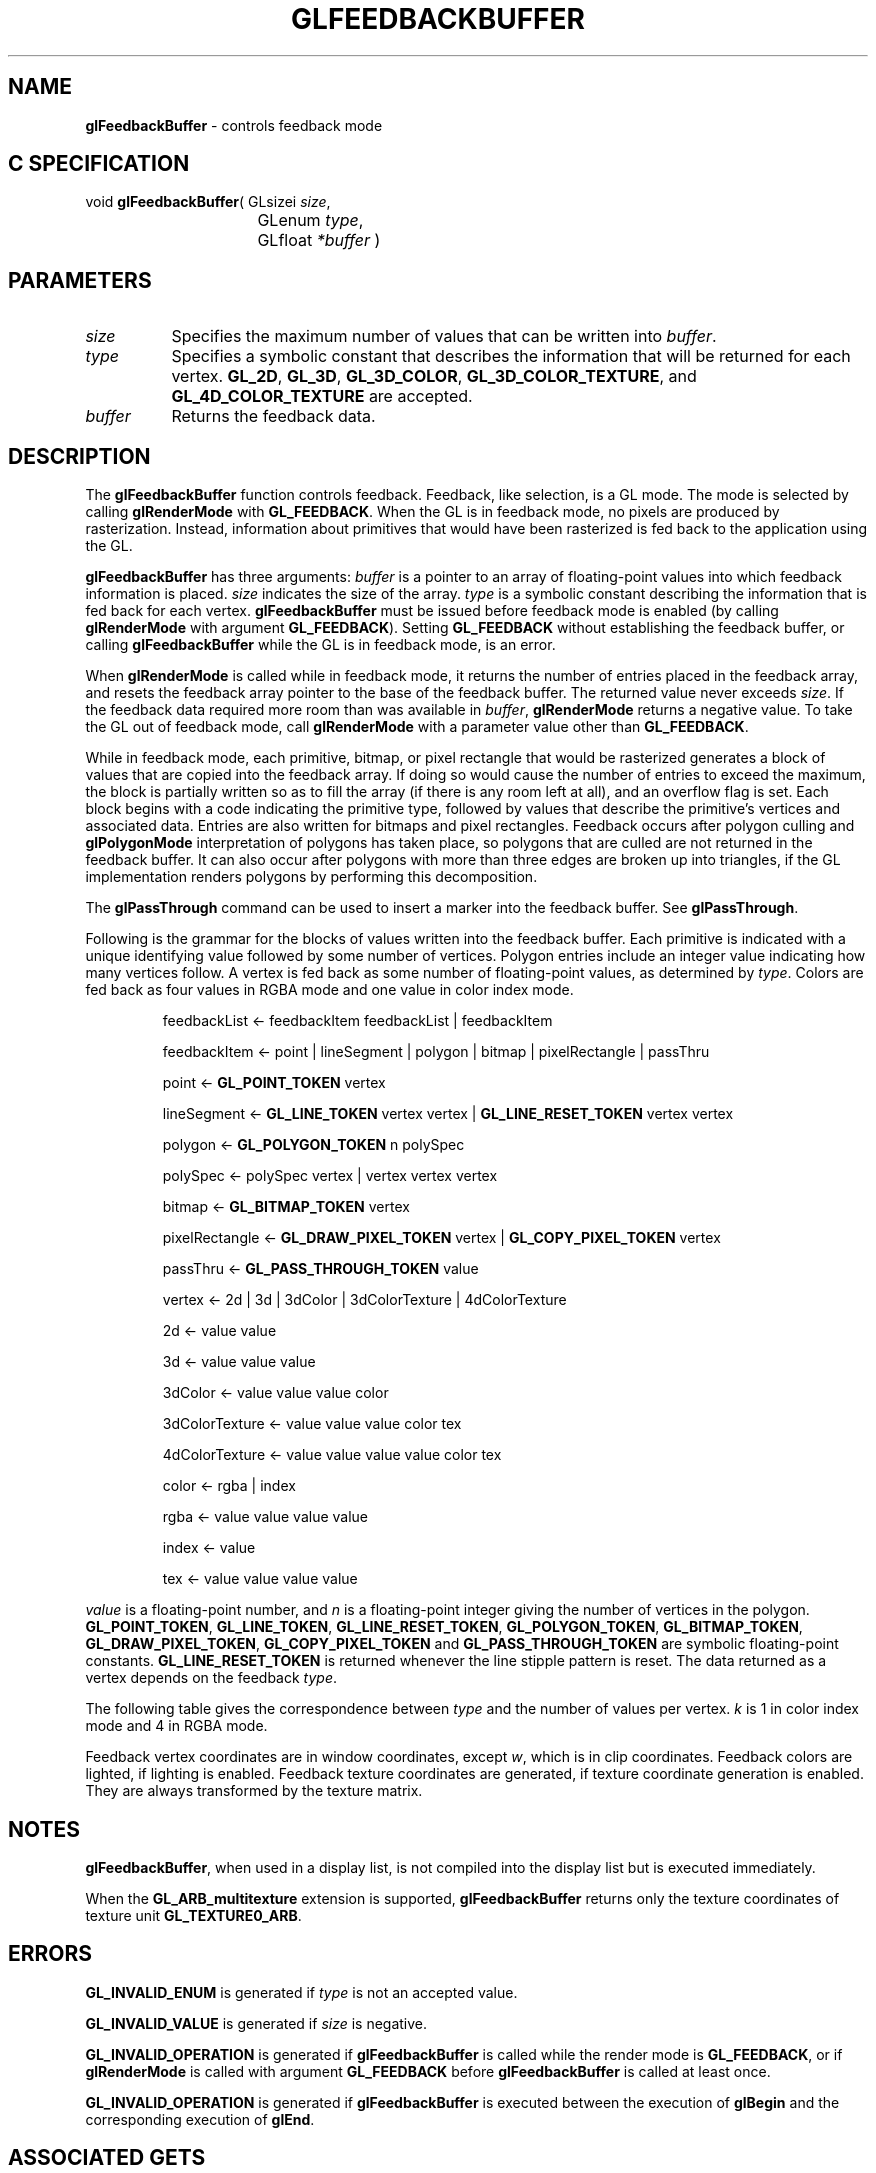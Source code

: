 '\" te  
'\"macro stdmacro
.ds Vn Version 1.2
.ds Dt 24 September 1999
.ds Re Release 1.2.1
.ds Dp May 22 14:45
.ds Dm 1 May 22 14:
.ds Xs 26060     9
.TH GLFEEDBACKBUFFER 3G
.SH NAME
.B "glFeedbackBuffer
\- controls feedback mode

.SH C SPECIFICATION
void \f3glFeedbackBuffer\fP(
GLsizei \fIsize\fP,
.nf
.ta \w'\f3void \fPglFeedbackBuffer( 'u
	GLenum \fItype\fP,
	GLfloat \fI*buffer\fP )
.fi

.EQ
delim $$
.EN
.SH PARAMETERS
.TP \w'\fIbuffer\fP\ \ 'u 
\f2size\fP
Specifies the maximum number of values that can be written into \f2buffer\fP.
.TP
\f2type\fP 
Specifies a symbolic constant that describes the information
that will be returned for each vertex.
\%\f3GL_2D\fP,
\%\f3GL_3D\fP,
\%\f3GL_3D_COLOR\fP,
\%\f3GL_3D_COLOR_TEXTURE\fP, and
\%\f3GL_4D_COLOR_TEXTURE\fP are accepted.
.TP
\f2buffer\fP
Returns the feedback data.
.SH DESCRIPTION
The \%\f3glFeedbackBuffer\fP function controls feedback.
Feedback, like selection, is a GL mode.
The mode is selected by calling
\%\f3glRenderMode\fP with \%\f3GL_FEEDBACK\fP.
When the GL is in feedback mode,
no pixels are produced by rasterization.
Instead, information about primitives that would have been
rasterized is fed back to the application using the GL.
.P
\%\f3glFeedbackBuffer\fP has three arguments:
\f2buffer\fP is a pointer to an array of floating-point values
into which feedback information is placed.
\f2size\fP indicates the size of the array.
\f2type\fP is a symbolic constant describing the information
that is fed back for each vertex.
\%\f3glFeedbackBuffer\fP must be issued before feedback mode is enabled
(by calling \%\f3glRenderMode\fP with argument \%\f3GL_FEEDBACK\fP).
Setting \%\f3GL_FEEDBACK\fP without establishing the feedback buffer,
or calling \%\f3glFeedbackBuffer\fP while the GL is in feedback mode,
is an error.
.P
When \%\f3glRenderMode\fP is called while in feedback mode, it returns the number of entries
placed in the feedback array, and resets the feedback array pointer to the base
of the feedback buffer. The returned value never exceeds \f2size\fP. If the feedback
data required more room than was available in \f2buffer\fP, 
\%\f3glRenderMode\fP returns a negative value.
To take the GL out of feedback mode, call
\%\f3glRenderMode\fP with a parameter value other than \%\f3GL_FEEDBACK\fP.
.P
While in feedback mode,
each primitive, bitmap, or pixel rectangle that would be rasterized
generates a block of values that are copied into the feedback array.
If doing so would cause the number of entries to exceed the maximum,
the block is partially written so as to fill the array
(if there is any room left at all),
and an overflow flag is set.
Each block begins with a code indicating the primitive type,
followed by values that describe the primitive's vertices and
associated data.
Entries are also written for bitmaps and pixel rectangles.
Feedback occurs after polygon culling and \%\f3glPolygonMode\fP interpretation
of polygons has taken place,
so polygons that are culled are not returned in the feedback buffer.
It can also occur after polygons with more than three edges are broken up
into triangles,
if the GL implementation renders polygons by performing this decomposition.
.P
The \%\f3glPassThrough\fP command can be used to insert a marker
into the feedback buffer.
See \%\f3glPassThrough\fP.
.P
Following is the grammar for the blocks of values written
into the feedback buffer.
Each primitive is indicated with a unique identifying value
followed by some number of vertices.
Polygon entries include an integer value indicating how many vertices follow.
A vertex is fed back as some number of floating-point values,
as determined by \f2type\fP.
Colors are fed back as four values in RGBA mode and one value
in color index mode. 
.RS
.na
.sp
feedbackList \(<- feedbackItem feedbackList | feedbackItem
.sp
feedbackItem \(<- point | lineSegment | polygon | bitmap | pixelRectangle | passThru
.sp
point \(<- \%\f3GL_POINT_TOKEN\fP vertex
.sp
lineSegment \(<- \%\f3GL_LINE_TOKEN\fP vertex vertex | \%\f3GL_LINE_RESET_TOKEN\fP vertex vertex
.sp
polygon \(<- \%\f3GL_POLYGON_TOKEN\fP n polySpec
.sp
polySpec \(<- polySpec vertex | vertex vertex vertex
.sp
bitmap \(<- \%\f3GL_BITMAP_TOKEN\fP vertex 
.sp
pixelRectangle \(<- \%\f3GL_DRAW_PIXEL_TOKEN\fP vertex | \%\f3GL_COPY_PIXEL_TOKEN\fP vertex
.sp
passThru \(<- \%\f3GL_PASS_THROUGH_TOKEN\fP value
.sp
vertex \(<- 2d | 3d | 3dColor | 3dColorTexture | 4dColorTexture
.sp
2d \(<- value value
.sp
3d \(<- value value value
.sp
3dColor  \(<- value value value color
.sp
3dColorTexture \(<- value value value color tex
.sp
4dColorTexture \(<- value value value value color tex
.sp
color \(<- rgba | index
.sp
rgba \(<- value value value value
.sp
index \(<- value
.sp
tex \(<- value value value value
.sp
.RE
.P
.I value
is a floating-point number, 
and
.I n
is a floating-point integer giving the number of vertices in the polygon.
\%\f3GL_POINT_TOKEN\fP, 
\%\f3GL_LINE_TOKEN\fP,
\%\f3GL_LINE_RESET_TOKEN\fP,
\%\f3GL_POLYGON_TOKEN\fP,
\%\f3GL_BITMAP_TOKEN\fP,
\%\f3GL_DRAW_PIXEL_TOKEN\fP,
\%\f3GL_COPY_PIXEL_TOKEN\fP and
\%\f3GL_PASS_THROUGH_TOKEN\fP are symbolic floating-point constants.
\%\f3GL_LINE_RESET_TOKEN\fP is returned whenever the line stipple pattern
is reset.
The data returned as a vertex depends on the feedback \f2type\fP.
.P
The following table gives the correspondence between \f2type\fP
and the number of values per vertex.
\f2k\fP is 1 in color index mode and 4 in RGBA mode.
.sp
.ne
.TS
center tab(:);
lb lb cb cb cb
l l c c c.
_
Type:Coordinates:Color:Texture:Total Number of Values
_
\%\f3GL_2D\fP:\f2x\fP, \f2y\fP:::2
\%\f3GL_3D\fP:\f2x\fP, \f2y\fP, \f2z\fP:::3
\%\f3GL_3D_COLOR\fP:\f2x\fP, \f2y\fP, \f2z\fP:$k$::$3 ~+~ k$
\%\f3GL_3D_COLOR_TEXTURE\fP:\f2x\fP, \f2y\fP, \f2z\fP,:$k$:4:$7 ~+~ k$
\%\f3GL_4D_COLOR_TEXTURE\fP:\f2x\fP, \f2y\fP, \f2z\fP, \f2w\fP:$k$:4:$8 ~+~ k$
_
.TE

.P
Feedback vertex coordinates are in window coordinates,
except \f2w\fP,
which is in clip coordinates.
Feedback colors are lighted, if lighting is enabled.
Feedback texture coordinates are generated,
if texture coordinate generation is enabled.
They are always transformed by the texture matrix.
.SH NOTES
\%\f3glFeedbackBuffer\fP, when used in a display list, is not compiled into the display list 
but is executed immediately. 
.P
When the \%\f3GL_ARB_multitexture\fP extension is supported, \%\f3glFeedbackBuffer\fP
returns only the texture coordinates of texture unit \%\f3GL_TEXTURE0_ARB\fP.
.SH ERRORS
\%\f3GL_INVALID_ENUM\fP is generated if \f2type\fP is not an accepted value.
.P
\%\f3GL_INVALID_VALUE\fP is generated if \f2size\fP is negative.
.P
\%\f3GL_INVALID_OPERATION\fP is generated if \%\f3glFeedbackBuffer\fP is called while the
render mode is \%\f3GL_FEEDBACK\fP,
or if \%\f3glRenderMode\fP is called with argument \%\f3GL_FEEDBACK\fP before
\%\f3glFeedbackBuffer\fP is called at least once.
.P
\%\f3GL_INVALID_OPERATION\fP is generated if \%\f3glFeedbackBuffer\fP
is executed between the execution of \%\f3glBegin\fP
and the corresponding execution of \%\f3glEnd\fP.
.SH ASSOCIATED GETS
\%\f3glGet\fP with argument \%\f3GL_RENDER_MODE\fP
.br
\%\f3glGet\fP with argument \%\f3GL_FEEDBACK_BUFFER_POINTER\fP
.br
\%\f3glGet\fP with argument \%\f3GL_FEEDBACK_BUFFER_SIZE\fP
.br
\%\f3glGet\fP with argument \%\f3GL_FEEDBACK_BUFFER_TYPE\fP
.SH SEE ALSO
\%\f3glBegin\fP,
\%\f3glLineStipple\fP,
\%\f3glPassThrough\fP,
\%\f3glPolygonMode\fP,
\%\f3glRenderMode\fP,
\%\f3glSelectBuffer\fP
